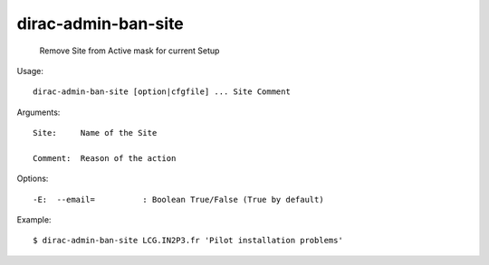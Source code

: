 ===========================
dirac-admin-ban-site
===========================

  Remove Site from Active mask for current Setup

Usage::

  dirac-admin-ban-site [option|cfgfile] ... Site Comment

Arguments::

  Site:     Name of the Site

  Comment:  Reason of the action 

 

Options::

  -E:  --email=          : Boolean True/False (True by default) 

Example::

  $ dirac-admin-ban-site LCG.IN2P3.fr 'Pilot installation problems'

